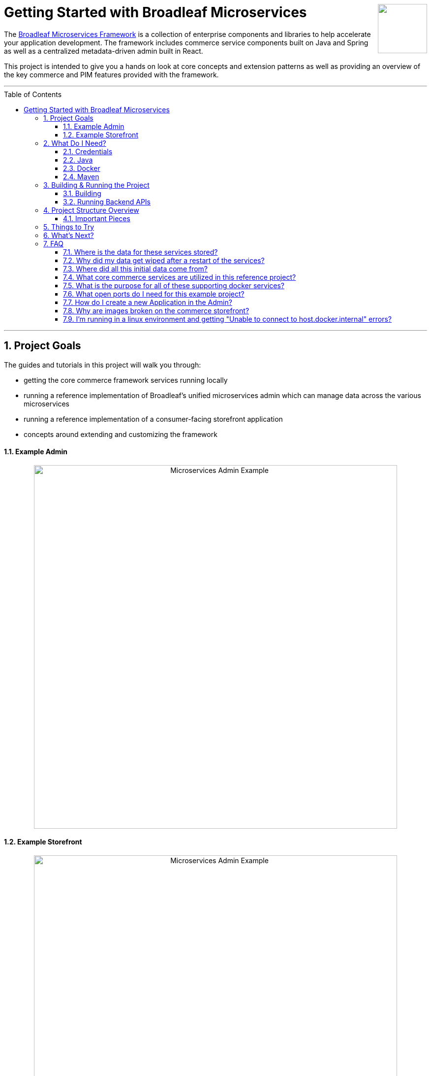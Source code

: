 :blc_ms_version: 0.11.0-SNAPSHOT
:toc:
:toc-placement!:
:icons: font
:source-highlighter: prettify
:project_id: ms-starter
:sectnums:
ifdef::env-github[]
:tip-caption: :bulb:
:note-caption: :information_source:
:important-caption: :heavy_exclamation_mark:
:caution-caption: :fire:
:warning-caption: :warning:
endif::[]

++++
<img src="https://www.broadleafcommerce.com/cmsstatic/grey%20microservices%20logo.png"
align="right" height="100px"/>
++++

= Getting Started with Broadleaf Microservices

The
https://www.broadleafcommerce.com/microservices[Broadleaf Microservices Framework]
is a collection of enterprise components and libraries to help accelerate your application
development. The framework includes commerce service components built on Java and Spring as well as
a centralized metadata-driven admin built in React.

This project is intended to give you a hands on look at core concepts and extension patterns as well
as providing an overview of the key commerce and PIM features provided
with the framework.

---
toc::[]
---

== Project Goals
The guides and tutorials in this project will walk you through:

- getting the core commerce framework services running locally
- running a reference implementation of Broadleaf's unified microservices admin which can manage 
data across the various microservices
- running a reference implementation of a consumer-facing storefront application
- concepts around extending and customizing the framework

==== Example Admin
++++
<p align="center">
  <img src="images/Admin_Example.gif" alt="Microservices Admin Example" width="738">
</p>
++++

==== Example Storefront
++++
<p align="center">
  <img src="images/Storefront_Example.gif" alt="Microservices Admin Example" width="738">
</p>
++++

== What Do I Need?
In order to get this reference project running locally, you will want to obtain and install 
the following:

=== Credentials
Access to Broadleaf's Docker Registry and Maven Nexus is needed in order to pull down the 
appropriate resources.

Once you have obtained these credentials, you will need to configure them for the dependencies
below.

[NOTE]
====
Contact `info@broadleafcommerce.com` for information on how to receive these credentials
====

=== Java
You will need Java 8 or 11 installed on your machine.

* https://openjdk.java.net/projects/jdk/11/[Open JDK]
* https://www.oracle.com/java/technologies/javase-jdk11-downloads.html[Oracle JDK]

=== Docker
You will need to have https://docs.docker.com/install/[Docker Engine & Docker Compose] installed
locally

[TIP]
====
Docker Desktop for both Mac and Windows already includes compose along with other
docker apps.
====

Once you have docker installed, you will want to authenticate with Broadleaf's docker registry.

Type the following into your CLI:

[source,shell script]
----
docker login repository.broadleafcommerce.com:5001
----

When prompted, type in the username and password you received above.

[IMPORTANT]
====
You'll also want to configure Docker settings to use appropriate resources.
A good rule of thumb is to allow Docker to consume around 3/4 of your system resources
as necessary.

At a minimum, you will want to allocate at least 2 CPUs and 4-6 GB Memory

Ideally for a developer machine, you will want to allocate something like:
6 CPUs, 8 GB Memory, 4 GB Swap.
====

=== Maven
You'll need to have Maven installed locally as well. 
https://maven.apache.org/download.cgi[Maven 3.5 or later] is recommended.

Once you have maven installed, another step you need to do before you can
build the project is to configure the authentication. Maven requires it to be specified in a
file called `settings.xml` that has to be in the `.m2` subdirectory in a user’s home directory.

1. Create a folder called `.m2` in your home directory
2. Create a file called `settings.xml` in the `.m2` folder
3. Copy the following contents to your `~/.m2/settings.xml` making sure to
replace the credentials with the ones you received above:

[source,xml]
----
<settings xsi:schemaLocation="http://maven.apache.org/SETTINGS/1.1.0 http://maven.apache.org/xsd/settings-1.1.0.xsd"
    xmlns="http://maven.apache.org/SETTINGS/1.1.0" xmlns:xsi="http://www.w3.org/2001/XMLSchema-instance">
  <servers>
    <server>
      <id>broadleaf-microservices</id>
      <username>username_here</username>
      <password>password_here</password>
    </server>
  </servers>
</settings>
----

[TIP]
====
More info about authenticating with private repositories can be found
https://maven.apache.org/settings.html#Servers[here] and
https://maven.apache.org/ref/3.6.3/maven-settings/settings.html[here]
====

== Building & Running the Project

=== Building

Now that all of the pre-requisites are installed, let's build and run the project!

1. First, we'll need to download or clone this project so that we can run
everything locally on your own machine. You can utilize the `Clone or Download` button at
the top right of this page.
+
2. Once you have the project downloaded, let's go ahead and build it using Maven. You're going to
navigate to the root folder (i.e. the folder that contains the main `pom.xml` file) of where you
downloaded/un-zipped or cloned the project. In the root of this project run the following to build:
+
[source,shell script]
----
mvn clean install
----
+
[NOTE]
====
It may take some time during the initial installation as the process needs to download all required
dependencies. All subsequent builds should go much faster.
====
+
[TIP]
====
You can enable running the example tests in this project by running `mvn clean install -DskipTests=false`
====
+
3. Before you start up all the APIs, you'll need to first start up a few supporting services
that are required for this example. These services are provided via docker images and can be run
and started from the command line by navigating to the root of this project and running:
+
[source,shell script]
----
docker-compose up -d
----
+
and you should see the following output in your console:
+
[source,shell script]
----
Creating network "microservicesstarter_postgresnet" with the default driver
Creating network "microservicesstarter_kafkanet" with the default driver
Creating network "microservicesstarter_solrnet" with the default driver
Creating network "microservicesstarter_backend" with the default driver
Creating microservicesstarter_zk_1       ... done
Creating microservicesstarter_postgres_1 ... done
Creating microservicesstarter_localkafka_1 ... done
Creating microservicesstarter_localsolr_1       ... done
Creating microservicesstarter_commercegateway_1 ... done
Creating microservicesstarter_admingateway_1    ... done
Creating microservicesstarter_auth_1            ... done
Creating microservicesstarter_adminweb_1        ... done
Creating microservicesstarter_commerceweb_1     ... done
----
+
++++
<p align="center">
    <img src="images/MS_Docker_Dashboard.png" alt="Docker Dashboard Example" width="350">
</p>
++++
+
[TIP]
====
If you are using one of the latest versions of *Docker Dashboard*, you can
verify that all the supporting services are running and have started up completely as the image
shown above.

You can also run `docker ps` from the command line to view running processes. It's also useful to
tail the logs e.g. `docker-compose logs -f auth` to verify that the startup process has completed
for the relevant service
====

=== Running Backend APIs

==== spring-boot:run
Next, you will want to start up the core backend commerce APIs by running the following command:

[IMPORTANT]
====
You'll want to make sure that all your docker images have started up successfully
before running this command, otherwise you may get startup errors trying to connect to a service
that may not have finished completing.
====

[source,shell script]
----
mvn spring-boot:run
----

[NOTE]
====
Depending on your configured system resources, this may take some time to fully start up.

In general, the sequence of events that you will encounter include:

1. Tomcat initialization
2. SQL changelog execution
3. SOLR and Zookeeper connection initialization
4. Spring bean initialization
5. Kafka Pub/Sub messaging channel and consumer initialization
6. Tomcat started on port(s): 8447 (https) with context path ''
7. Started TutorialGettingStartedApplication
====

That's it! Once you've verified that the supporting services and backend APIs are running, you can visit
the administration console and the consumer storefronts from a browser:

[IMPORTANT]
====
If you are having issues visiting the storefront links, you will either need to set up DNSMasq
in order to map URLs to `localhost` or set up `/etc/hosts` with the `heatclinic` and `aaahotsauces`
subdomains.

We recommend using Chrome since the above should be handled automatically.
You'll also want to enable insecure localhost by visiting: chrome://flags/#allow-insecure-localhost
====

- Admin Console: https://localhost:8446
* Username: `master@test.com`
* Password: `Pass1word!`
- Storefront 1: https://heatclinic.localhost:8456
- Storefront 2: https://aaahotsauces.localhost:8456

[NOTE]
====
Remember to shutdown your docker services when finished in order to free up resources i.e. `docker-compose down`
====

==== Testing Endpoints Directly `[Alternative]`

During local development or evaluation, you may find it beneficial to hit the API
endpoints directly either via `cURL` or utilizing a tool like https://www.postman.com/[POSTMAN].
In this case, you can disable security when starting up the backend services using the
following command (instead of the command outlined in step 2 above) so that you don't have to 
worry about getting a valid JWT authentication token every time:

[source,shell script]
----
mvn spring-boot:run -Pnosec
----

Once you have the services running, you should be able to issue a `cURL` request like:

[source,shell script]
----
curl --insecure -X GET "https://localhost:8447/products?offset=0&forward=true&pageSize=50" -H "accept: application/json" -H "X-Context-Request: {\"tenantId\":\"5DF1363059675161A85F576D\",\"catalogId\":\"3\"}"
----

==== Containerize Backend Services `[Alternative]`

Instead of running the backend APIs using `mvn spring-boot:run` you may wish to manage and run
everything via containers. In this case, we've provided several config files to help facilitate
this setup.

1. You'll first want to build the project and then create the docker image
+
[source, shell script]
----
mvn clean install
----
+
[source, shell script]
----
mvn clean package -am -pl . -Pdocker -Ddockerfile.tag=latest-snapshot
----
+
2. The above commands will produce a docker image with the name
`repository.broadleafcommerce.com:5001/broadleaf-evaluation/tutorial-getting-started:latest-snapshot`
+
3. You can now start up the whole project using the following `docker-compose` files
+
[source, shell script]
----
docker-compose -f docker-compose.yml -f docker-compose.tgs.yml up -d
----

== Project Structure Overview

This project is structured in a manner that is meant to easily demonstrate various
features and aspects of the framework and does not necessarily reflect how you may want to structure
your real implementation project. 

Specifically, the structure intends to demonstrate the framework's flexible composition model - you 
have the ability to selectively compose multiple services into a single deployment or deploy them 
independently.

image::images/MS_Custom_Deployment_Options.png[]

[NOTE]
====
This particular project demonstrates the ability to compose a majority of the core
backend commerce services together into a single deployable spring boot application.
====

=== Important Pieces
The following are the main components of this project and should be noted:

1. `docker-compose.yml` - this is the main entrypoint for utilizing the project. 
This defines some supporting services that are required to run the full scope of these examples.
See this FAQ: "<<faq-supporting-services>>" to get a description about each of these images
2. `pom.xml` - this defines the core commerce library dependencies that will be utilized 
for this guide (e.g. catalog, pricing, offers, etc...)
3. `src/main/resources/application-default.yml` - this file configures a few default local 
property configurations for the backend commerce services including database configuration and
initialization parameters

== Things to Try
Once you've started up both the admin and the storefront. Here are a couple things you may
want to try:


- As the "Master" admin user, try switching between different applications using the site selector
in the left hand navigation. Once you are working in a particular context (e.g. Heat Clinic), you
can start modifying and editing items which you can then deploy to the corresponding storefront.
- Modifing an existing product in the admin, saving those changes, and then promoting and deploying
that change into production.
- Creating a new offer that targets a specific SKU or Variant
- Try logging in as a different admin user to view the experience for someone with limited roles and permission:
* Username: `readonly@test.com`
* Password: `Pass1word!`
- Try logging into the `Heat Clinic` storefront as the below user. Notice that when adding items to
your cart, this customer automatically qualifies for "10% Off Order" based on a promotion that
has been set up.
* User: `heatcliniccustomer@customer.com`
* Password: `Pass1word!`


== What's Next?
Now that you have the project running and have a high level understanding of how to build
and use it, the next step would be to walk through some typical customizations.

You can reference the following tutorial project and guide as you apply the same customization steps
to this project.

- https://github.com/BroadleafCommerce/MicroservicesTutorial/tree/develop/ms-tutorial-extension-complete[Customization & Extension Guide]

[TIP]
====
When you finish, you can check your results against the code in `MicroservicesTutorial/ms-tutorial-extension-complete`.
====

== FAQ

[[faq-where-data-stored]]
=== Where is the data for these services stored?

- One of the supporting services defined in this project is a Postgres DB. 
For this project, each individual service is configured to point to the same Postgres instance 
with a unique schema. The default schemas that correspond to each service can be found in 
`application-default.yml`

[[faq-where-data-go]]
=== Why did my data get wiped after a restart of the services?

- By default, the project is configured to drop all tables and re-run import scripts on startup 
in the `default` runtime environment. You can find the following type of property config in 
`application-default.yml`


[source,yaml]
----
broadleaf:
  service_abc:
    jpa:
      hibernate:
        ddl-auto: create
----

[[faq-where-data-from]]
=== Where did all this initial data come from?

- All of the Broadleaf services come with a set of default demo data. The seed data scripts are 
contained within each of the individual services dependency `.jar` and are loaded via a property
configured in `application-default.yml`

[source,yaml]
----
broadleaf:
  service_abc:
    datasource:
      data:
        - 'classpath:/service-abc-data-jpa.sql'
----

[[faq-javadocs]]
=== What core commerce services are utilized in this reference project?

See this page for a listing of the services used in this project, along with a link to their JavaDoc:
https://github.com/BroadleafCommerce/MicroservicesStarter/tree/develop/docs/Service_Directory.adoc[Service Directory]


[[faq-supporting-services]]
=== What is the purpose for all of these supporting docker services?

- the `docker-compose` file defines various services that aid in facilitating a full commerce 
experience needed for this overview project and tutorial, such as an `auth` service and
a couple API gateways. A majority of these images should be considered for example purposes only
and **NOT FOR PRODUCTION USE**. The following is a list of all the supporting services with a brief
description of their intent.

.Non-Production Supporting Services Directory
|===
|Service |Description

|`admingateway`
|this is a lightweight API Gateway built on top of
  https://spring.io/projects/spring-cloud-gateway[Spring Cloud Gateway] to facilitate routing
for the admin console

|`adminweb`
|this is a reference image of our React Microservices Admin SPA

|`auth`
|this is a lightweight OAuth2 authorization server used to generate the necessary JWT
tokens for authentication

|`commercegateway`
|this is a lightweight API Gateway built on top of
  https://spring.io/projects/spring-cloud-gateway[Spring Cloud Gateway] to facilitate routing
for the admin console

|`commerceweb`
|this is a reference image of our React Commerce Storefront SPA

|`localkafka`
|Official Confluent https://hub.docker.com/r/confluentinc/cp-kafka[Docker Image]
for Kafka (Community Version)

|`localsolr`
|Broadleaf-flavored image based on Solr's official 8.2 distro

|`postgres`
|Official Postgres 11.2 https://hub.docker.com/_/postgres[Docker Image]

|`zk`
|Official Confluent https://hub.docker.com/r/confluentinc/cp-zookeeper[Docker Image]
for Zookeeper
|===

[[faq-ports-used]]
=== What open ports do I need for this example project?
This project will attempt to utilize the following ports:

.Reference Project Default Ports
|===
|Service |Port(s)

|`zk`
| 2181

|`adminweb`
| 3000

|`commerceweb`
| 4000

|`postgres`
| 5432

|`localkafka`
| 9092, 7777 [JMX]

|`auth`
| 8443, 8000 [Debug]

|`admingateway`
| 8446, 8001 [Debug]

|`commercegateway`
| 8456, 8014 [Debug]

|`localsolr`
| 8983

|`backend commerce api`
| 8447, 8004 [Debug]

|===

[[faq-how-to-create-application]]
=== How do I create a new Application in the Admin?

See the steps outlined here for
https://github.com/BroadleafCommerce/MicroservicesStarter/tree/develop/docs/Application_Provisioning.adoc[Creating an Application]

[[faq-why-no-images]]
=== Why are images broken on the commerce storefront?

Images are being served on a different port, so you may need to accept the self-signed localhost
SSL cert first. Try visiting an image directly
https://localhost:8447/content/default-hero.jpg?contextRequest=%7B%22forceCatalogForFetch%22:false,%22applicationId%22:%222%22,%22tenantId%22:%225DF1363059675161A85F576D%22%7D[here]

Once you've informed your browser it is safe to proceed, try refreshing the page and the browser should proceed to load the images.

[[faq-docker-linux-host-issue]]
=== I'm running in a linux environment and getting "Unable to connect to host.docker.internal" errors?

"host.docker.internal" doesn't currently resolve properly using Docker for linux as it does
for Docker Desktop for Mac or Windows. As a workaround, you can change the references in the
`.env` file in this project to use the `docker0` interface ip instead (typically `172.17.0.1`)
which you can verify by running the following: `ip route | grep docker0 | awk '{print $9}'`
